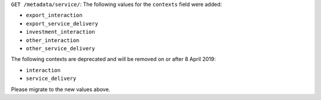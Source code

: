 ``GET /metadata/service/``: The following values for the ``contexts`` field were added:

- ``export_interaction``
- ``export_service_delivery``
- ``investment_interaction``
- ``other_interaction``
- ``other_service_delivery``

The following contexts are deprecated and will be removed on or after 8 April 2019:

- ``interaction``
- ``service_delivery``

Please migrate to the new values above.
